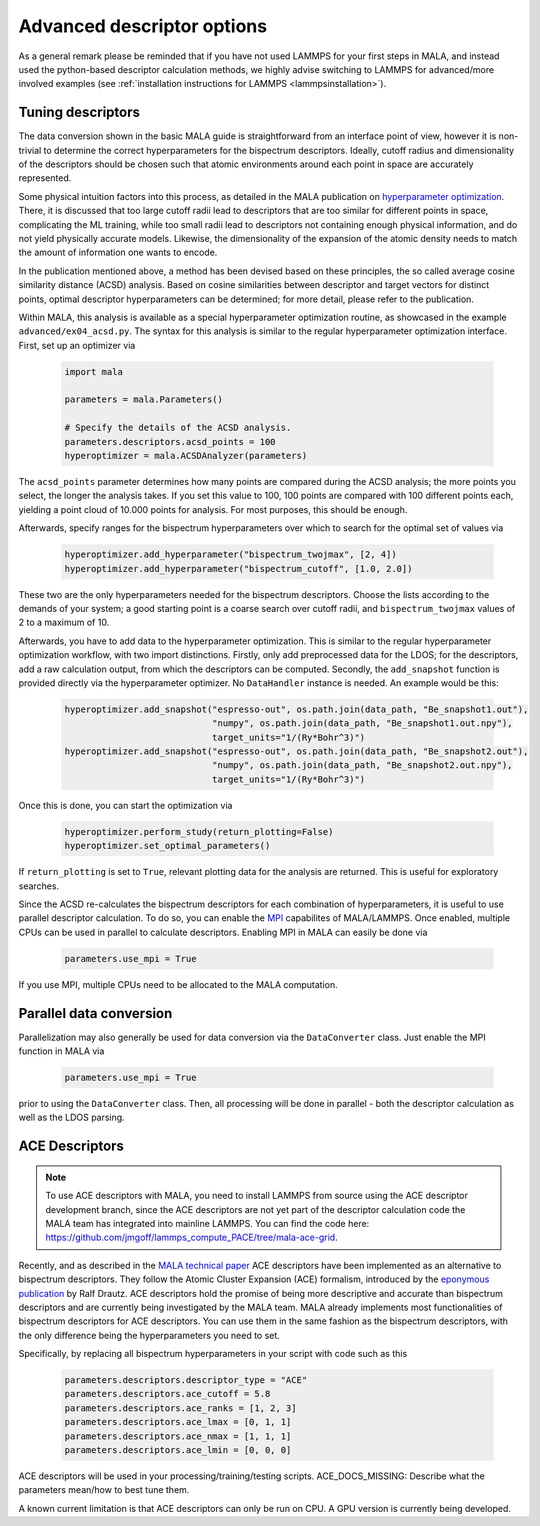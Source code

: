 .. _tuning descriptors:

Advanced descriptor options
===========================

As a general remark please be reminded that if you have not used LAMMPS
for your first steps in MALA, and instead used the python-based descriptor
calculation methods, we highly advise switching to LAMMPS for advanced/more
involved examples (see  :ref:`installation instructions for LAMMPS <lammpsinstallation>`).

Tuning descriptors
******************

The data conversion shown in the basic MALA guide is straightforward from
an interface point of view, however it is non-trivial to determine the
correct hyperparameters for the bispectrum descriptors. Ideally, cutoff radius
and dimensionality of the descriptors should be chosen such that atomic
environments around each point in space are accurately represented.

Some physical intuition factors into this process, as detailed in
the MALA publication on `hyperparameter optimization <https://doi.org/10.1088/2632-2153/ac9956>`_.
There, it is discussed that too large cutoff radii lead to descriptors
that are too similar for different points in space, complicating the
ML training, while too small radii lead to descriptors not containing
enough physical information, and do not yield physically accurate models.
Likewise, the dimensionality of the expansion of the atomic density
needs to match the amount of information one wants to encode.

In the publication mentioned above, a method has been devised based on these
principles, the so called average cosine similarity distance (ACSD) analysis.
Based on cosine similarities between descriptor and target vectors for
distinct points, optimal descriptor hyperparameters can be determined; for
more detail, please refer to the publication.

Within MALA, this analysis is available as a special hyperparameter
optimization routine, as showcased in the example ``advanced/ex04_acsd.py``.
The syntax for this analysis is similar to the regular hyperparameter
optimization interface. First, set up an optimizer via

      .. code-block:: python

            import mala

            parameters = mala.Parameters()

            # Specify the details of the ACSD analysis.
            parameters.descriptors.acsd_points = 100
            hyperoptimizer = mala.ACSDAnalyzer(parameters)

The ``acsd_points`` parameter determines how many points are compared during
the ACSD analysis; the more points you select, the longer the analysis
takes. If you set this value to 100, 100 points are compared with 100 different
points each, yielding a point cloud of 10.000 points for analysis. For most
purposes, this should be enough.

Afterwards, specify ranges for the bispectrum hyperparameters over which
to search for the optimal set of values via

      .. code-block:: python

            hyperoptimizer.add_hyperparameter("bispectrum_twojmax", [2, 4])
            hyperoptimizer.add_hyperparameter("bispectrum_cutoff", [1.0, 2.0])

These two are the only hyperparameters needed for the bispectrum descriptors.
Choose the lists according to the demands of your system; a good starting
point is a coarse search over cutoff radii, and ``bispectrum_twojmax``
values of 2 to a maximum of 10.

Afterwards, you have to add data to the hyperparameter optimization. This
is similar to the regular hyperparameter optimization workflow, with two
import distinctions. Firstly, only add preprocessed data for the LDOS; for
the descriptors, add a raw calculation output, from which the descriptors
can be computed. Secondly, the ``add_snapshot`` function is provided directly
via the hyperparameter optimizer. No ``DataHandler`` instance is needed.
An example would be this:

      .. code-block:: python

            hyperoptimizer.add_snapshot("espresso-out", os.path.join(data_path, "Be_snapshot1.out"),
                                        "numpy", os.path.join(data_path, "Be_snapshot1.out.npy"),
                                        target_units="1/(Ry*Bohr^3)")
            hyperoptimizer.add_snapshot("espresso-out", os.path.join(data_path, "Be_snapshot2.out"),
                                        "numpy", os.path.join(data_path, "Be_snapshot2.out.npy"),
                                        target_units="1/(Ry*Bohr^3)")

Once this is done, you can start the optimization via

      .. code-block:: python

            hyperoptimizer.perform_study(return_plotting=False)
            hyperoptimizer.set_optimal_parameters()

If ``return_plotting`` is set to ``True``, relevant plotting data for the
analysis are returned. This is useful for exploratory searches.

Since the ACSD re-calculates the bispectrum descriptors for each combination
of hyperparameters, it is useful to use parallel descriptor calculation.
To do so, you can enable the `MPI <https://www.mpi-forum.org/>`_ capabilites
of MALA/LAMMPS. Once enabled, multiple CPUs can be used in parallel to
calculate descriptors. Enabling MPI in MALA can easily be done via

      .. code-block:: python

            parameters.use_mpi = True

If you use MPI, multiple CPUs need to be allocated to the MALA computation.

Parallel data conversion
*************************

Parallelization may also generally be used for data conversion via the
``DataConverter`` class. Just enable the MPI function in MALA via

      .. code-block:: python

            parameters.use_mpi = True

prior to using the ``DataConverter`` class. Then, all processing will
be done in parallel - both the descriptor calculation as well as the LDOS
parsing.

ACE Descriptors
******************

.. note::

    To use ACE descriptors with MALA, you need to install LAMMPS from source
    using the ACE descriptor development branch, since the ACE descriptors
    are not yet part of the descriptor calculation code the MALA team has
    integrated into mainline LAMMPS. You can find the code here:
    https://github.com/jmgoff/lammps_compute_PACE/tree/mala-ace-grid.

Recently, and as described in the
`MALA technical paper <https://arxiv.org/abs/2411.19617>`_ ACE descriptors
have been implemented as an alternative to bispectrum descriptors. They
follow the Atomic Cluster Expansion (ACE) formalism, introduced by
the `eponymous publication <https://journals.aps.org/prb/abstract/10.1103/PhysRevB.99.014104>`_
by Ralf Drautz. ACE descriptors hold the promise of being more descriptive and
accurate than bispectrum descriptors and are currently being investigated by
the MALA team. MALA already implements most functionalities of bispectrum
descriptors for ACE descriptors. You can use them in the same fashion as
the bispectrum descriptors, with the only difference being the hyperparameters
you need to set.

Specifically, by replacing all bispectrum hyperparameters in your script
with code such as this

        .. code-block:: python

            parameters.descriptors.descriptor_type = "ACE"
            parameters.descriptors.ace_cutoff = 5.8
            parameters.descriptors.ace_ranks = [1, 2, 3]
            parameters.descriptors.ace_lmax = [0, 1, 1]
            parameters.descriptors.ace_nmax = [1, 1, 1]
            parameters.descriptors.ace_lmin = [0, 0, 0]

ACE descriptors will be used in your processing/training/testing scripts.
ACE_DOCS_MISSING: Describe what the parameters mean/how to best tune them.

A known current limitation is that ACE descriptors can only be run on CPU.
A GPU version is currently being developed.
